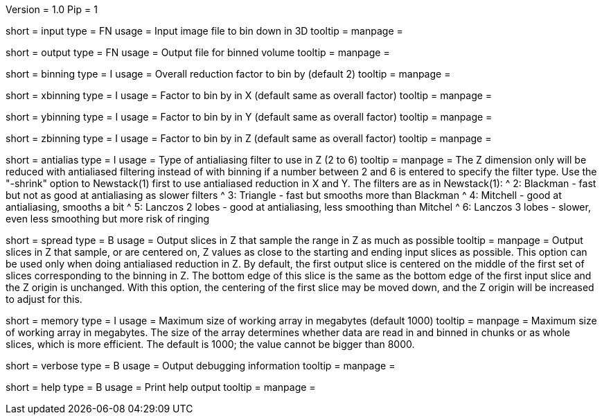 Version = 1.0
Pip = 1

[Field = InputFile]
short = input
type = FN
usage = Input image file to bin down in 3D
tooltip = 
manpage = 

[Field = OutputFile]
short = output
type = FN
usage = Output file for binned volume
tooltip = 
manpage = 

[Field = BinningFactor]
short = binning
type = I
usage = Overall reduction factor to bin by (default 2)
tooltip = 
manpage = 

[Field = XBinningFactor]
short = xbinning
type = I
usage = Factor to bin by in X (default same as overall factor)
tooltip = 
manpage = 

[Field = YBinningFactor]
short = ybinning
type = I
usage = Factor to bin by in Y (default same as overall factor)
tooltip = 
manpage = 

[Field = ZBinningFactor]
short = zbinning
type = I
usage = Factor to bin by in Z (default same as overall factor)
tooltip = 
manpage = 

[Field = AntialiasZFilter]
short = antialias
type = I
usage = Type of antialiasing filter to use in Z (2 to 6)
tooltip = 
manpage = The Z dimension only will be reduced with antialiased filtering
instead of with binning if a number between 2 and 6 is entered to specify the
filter type.  Use the "-shrink" option to Newstack(1) first to use antialiased
reduction in X and Y.  The filters are as in Newstack(1):
^    2: Blackman - fast but not as good at antialiasing as slower filters
^    3: Triangle - fast but smooths more than Blackman
^    4: Mitchell - good at antialiasing, smooths a bit
^    5: Lanczos 2 lobes - good at antialiasing, less smoothing than Mitchel
^    6: Lanczos 3 lobes - slower, even less smoothing but more risk of ringing

[Field = SpreadSlicesInZ]
short = spread
type = B
usage = Output slices in Z that sample the range in Z as much as possible
tooltip = 
manpage = Output slices in Z that sample, or are centered on, Z values as
close to the starting and ending input slices as possible.  This option can be
used only when doing antialiased reduction in Z.  By default, the first output
slice is centered on the middle of the first set of slices corresponding to
the binning in Z.  The bottom edge of this slice is the same as the bottom
edge of the first input slice and the Z origin is unchanged.  With this option,
the centering of the first slice may be moved down, and the Z origin will be
increased to adjust for this.

[Field = MemoryLimit]
short = memory
type = I
usage = Maximum size of working array in megabytes (default 1000)
tooltip = 
manpage = Maximum size of working array in megabytes.  The size of the array
determines whether data are read in and binned in chunks or as whole slices,
which is more efficient.  The default is 1000; the value cannot be bigger than
8000. 

[Field = VerboseOutput]
short = verbose
type = B
usage = Output debugging information
tooltip = 
manpage = 

[Field = usage]
short = help
type = B
usage = Print help output
tooltip = 
manpage = 
